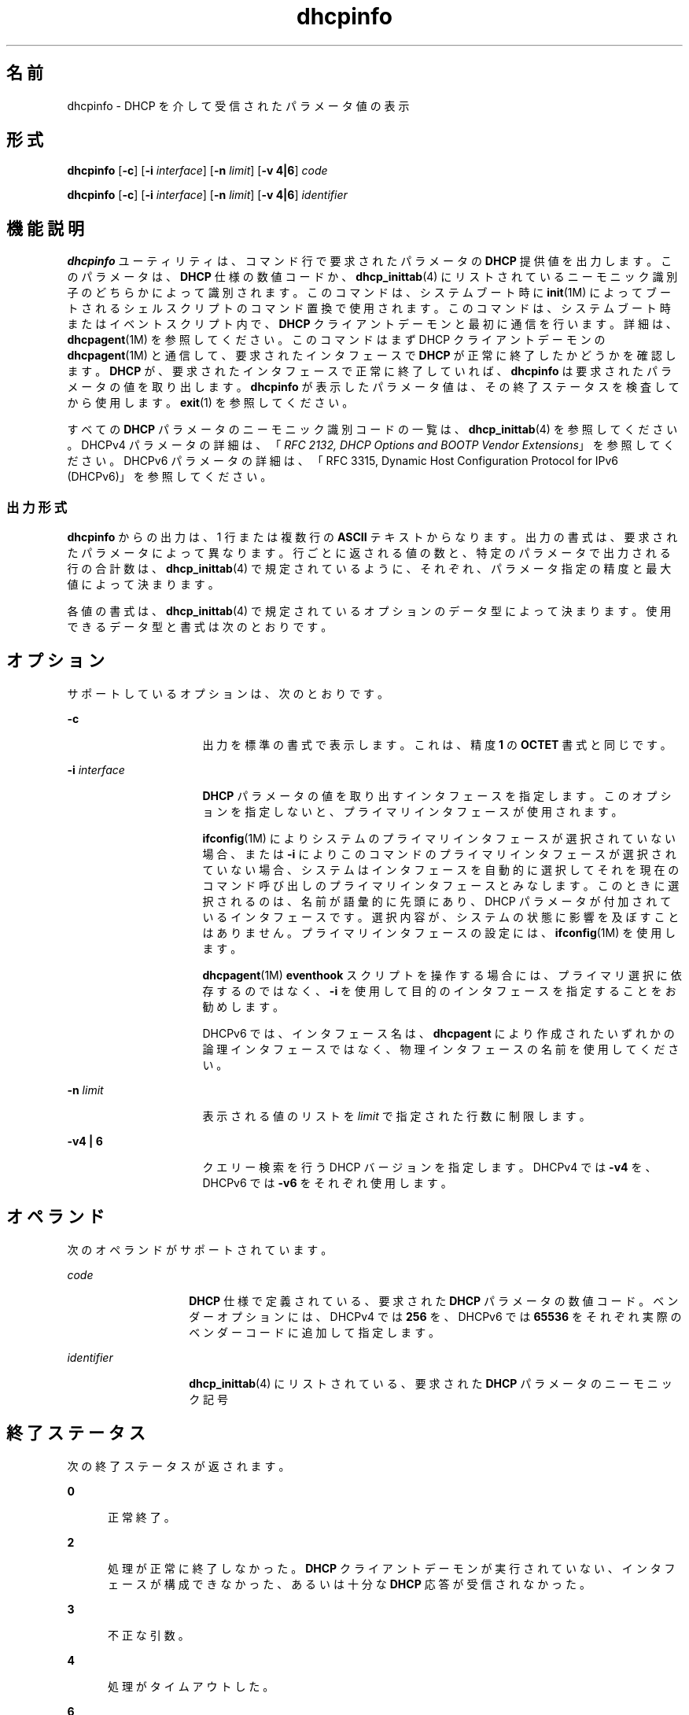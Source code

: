 '\" te
.\"  Copyright (c) 1992-1996 Competitive Automation, Inc. 
.\" Copyright (c) 2009, Sun Microsystems, Inc. All Rights Reserved.
.TH dhcpinfo 1 "2009 年 5 月 15 日" "SunOS 5.11" "ユーザーコマンド"
.SH 名前
dhcpinfo \- DHCP を介して受信されたパラメータ値の表示
.SH 形式
.LP
.nf
\fBdhcpinfo\fR [\fB-c\fR] [\fB-i\fR \fIinterface\fR] [\fB-n\fR \fIlimit\fR] [\fB-v 4|6\fR] \fIcode\fR
.fi

.LP
.nf
\fBdhcpinfo\fR [\fB-c\fR] [\fB-i\fR \fIinterface\fR] [\fB-n\fR \fIlimit\fR] [\fB-v 4|6\fR] \fIidentifier\fR
.fi

.SH 機能説明
.sp
.LP
\fBdhcpinfo\fR ユーティリティは、コマンド行で要求されたパラメータの \fBDHCP\fR 提供値を出力します。このパラメータは、\fBDHCP\fR 仕様の数値コードか、\fBdhcp_inittab\fR(4) にリストされているニーモニック識別子のどちらかによって識別されます。このコマンドは、システムブート時に \fBinit\fR(1M) によってブートされるシェルスクリプトのコマンド置換で使用されます。このコマンドは、システムブート時またはイベントスクリプト内で、\fBDHCP\fR クライアントデーモンと最初に通信を行います。詳細は、\fBdhcpagent\fR(1M) を参照してください。このコマンドはまず DHCP クライアントデーモンの \fBdhcpagent\fR(1M) と通信して、要求されたインタフェースで \fBDHCP\fR が正常に終了したかどうかを確認します。\fBDHCP\fR が、要求されたインタフェースで正常に終了していれば、\fBdhcpinfo\fR は要求されたパラメータの値を取り出します。\fBdhcpinfo\fR が表示したパラメータ値は、その終了ステータスを検査してから使用します。\fBexit\fR(1) を参照してください。
.sp
.LP
すべての \fBDHCP\fR パラメータのニーモニック識別コードの一覧は、\fBdhcp_inittab\fR(4) を参照してください。DHCPv4 パラメータの詳細は、「\fIRFC 2132, DHCP Options and BOOTP Vendor Extensions\fR」を参照してください。DHCPv6 パラメータの詳細は、「RFC 3315, Dynamic Host Configuration Protocol for IPv6 (DHCPv6)」を参照してください。
.SS "出力形式"
.sp
.LP
\fBdhcpinfo\fR からの出力は、1 行または複数行の \fBASCII\fR テキストからなります。出力の書式は、要求されたパラメータによって異なります。行ごとに返される値の数と、特定のパラメータで出力される行の合計数は、\fBdhcp_inittab\fR(4) で規定されているように、それぞれ、パラメータ指定の精度と最大値によって決まります。\fB\fR\fB\fR
.sp
.LP
各値の書式は、\fBdhcp_inittab\fR(4) で規定されているオプションのデータ型によって決まります。使用できるデータ型と書式は次のとおりです。 
.sp

.sp
.TS
tab();
cw(1.4i) cw(2.1i) cw(2i) 
lw(1.4i) lw(2.1i) lw(2i) 
.
データ型表記形式\fBdhcp_inittab\fR(4) 型
符号なし数値1 つまたは複数の 10 進数T{
\fBUNUMBER8\fR, \fBUNUMBER16\fR, \fBUNUMBER32\fR, \fBUNUMBER64\fR
T}
符号付き数値T{
1 つまたは複数の 10 進数、負符号を付けることができる
T}T{
\fBSNUMBER8\fR, \fBSNUMBER16\fR, \fBSNUMBER32\fR, \fBSNUMBER64\fR
T}
\fBIP\fR アドレス小数点付きの表記\fBIP\fR
IPv6 アドレスコロン区切りの表記\fBIPv6\fR
オクテットT{
\fB0x\fR の後に 2 桁の 16 進数が続く文字列
T}\fBOCTET\fR
文字列T{
0 個またはそれ以上の \fBASCII\fR 文字
T}\fBASCII\fR
DUIDDHCP 一意識別子のテキスト\fBDUID\fR
ドメイン名T{
RFC 1035 の書式に基づく標準のドット区切りドメイン名
T}\fBDOMAIN\fR
.TE

.SH オプション
.sp
.LP
サポートしているオプションは、次のとおりです。
.sp
.ne 2
.mk
.na
\fB\fB-c\fR\fR
.ad
.RS 16n
.rt  
出力を標準の書式で表示します。これは、精度 \fB1\fR の \fBOCTET\fR 書式と同じです。
.RE

.sp
.ne 2
.mk
.na
\fB\fB-i\fR \fIinterface\fR\fR
.ad
.RS 16n
.rt  
\fBDHCP\fR パラメータの値を取り出すインタフェースを指定します。このオプションを指定しないと、プライマリインタフェースが使用されます。
.sp
\fBifconfig\fR(1M) によりシステムのプライマリインタフェースが選択されていない場合、または \fB-i\fR によりこのコマンドのプライマリインタフェースが選択されていない場合、システムはインタフェースを自動的に選択してそれを現在のコマンド呼び出しのプライマリインタフェースとみなします。このときに選択されるのは、名前が語彙的に先頭にあり、DHCP パラメータが付加されているインタフェースです。選択内容が、システムの状態に影響を及ぼすことはありません。プライマリインタフェースの設定には、\fBifconfig\fR(1M) を使用します。 
.sp
\fBdhcpagent\fR(1M) \fBeventhook\fR スクリプトを操作する場合には、プライマリ選択に依存するのではなく、\fB-i\fR を使用して目的のインタフェースを指定することをお勧めします。
.sp
DHCPv6 では、インタフェース名は、\fBdhcpagent\fR により作成されたいずれかの論理インタフェースではなく、物理インタフェースの名前を使用してください。
.RE

.sp
.ne 2
.mk
.na
\fB\fB-n\fR \fIlimit\fR\fR
.ad
.RS 16n
.rt  
表示される値のリストを \fIlimit\fR で指定された行数に制限します。
.RE

.sp
.ne 2
.mk
.na
\fB\fB-v\fR\fB4 | 6\fR\fR
.ad
.RS 16n
.rt  
クエリー検索を行う DHCP バージョンを指定します。DHCPv4 では \fB-v4\fR を、DHCPv6 では \fB-v6\fR をそれぞれ使用します。
.RE

.SH オペランド
.sp
.LP
次のオペランドがサポートされています。
.sp
.ne 2
.mk
.na
\fB\fIcode\fR\fR
.ad
.RS 14n
.rt  
\fBDHCP\fR 仕様で定義されている、要求された \fBDHCP\fR パラメータの数値コード。ベンダーオプションには、DHCPv4 では \fB256\fR を、DHCPv6 では \fB65536\fR をそれぞれ実際のベンダーコードに追加して指定します。
.RE

.sp
.ne 2
.mk
.na
\fB\fIidentifier\fR\fR
.ad
.RS 14n
.rt  
\fBdhcp_inittab\fR(4) にリストされている、要求された \fBDHCP\fR パラメータのニーモニック記号
.RE

.SH 終了ステータス
.sp
.LP
次の終了ステータスが返されます。
.sp
.ne 2
.mk
.na
\fB\fB0\fR\fR
.ad
.RS 5n
.rt  
正常終了。
.RE

.sp
.ne 2
.mk
.na
\fB\fB2\fR\fR
.ad
.RS 5n
.rt  
処理が正常に終了しなかった。\fBDHCP\fR クライアントデーモンが実行されていない、インタフェースが構成できなかった、あるいは十分な \fBDHCP\fR 応答が受信されなかった。
.RE

.sp
.ne 2
.mk
.na
\fB\fB3\fR\fR
.ad
.RS 5n
.rt  
不正な引数。
.RE

.sp
.ne 2
.mk
.na
\fB\fB4\fR\fR
.ad
.RS 5n
.rt  
処理がタイムアウトした。
.RE

.sp
.ne 2
.mk
.na
\fB\fB6\fR\fR
.ad
.RS 5n
.rt  
起きるはずのないシステムエラーが発生しました。
.RE

.SH 属性
.sp
.LP
属性についての詳細は、マニュアルページの \fBattributes\fR(5) を参照してください。
.sp

.sp
.TS
tab() box;
cw(2.75i) |cw(2.75i) 
lw(2.75i) |lw(2.75i) 
.
属性タイプ属性値
_
使用条件system/core-os
_
インタフェースの安定性確実
.TE

.SH 関連項目
.sp
.LP
\fBdhcpagent\fR(1M), \fBifconfig\fR(1M), \fBinit\fR(1M), \fBdhcp_inittab\fR(4), \fBattributes\fR(5)
.sp
.LP
Alexander、S.、および R。『\fIRFC 2132, DHCP Options and BOOTP Vendor Extensions\fR』、Alexander, S. (Silicon Graphics, Inc)、R. Droms (Bucknell University) 共著、1997 年 3 月
.sp
.LP
『\fIRFC 3315, Dynamic Host Configuration Protocol for IPv6 (DHCPv6)\fR』、Droms, R. (Cisco Systems) 著、2003 年 7 月 
.sp
.LP
『\fIRFC 1035, Domain names - implementation and specification\fR』、Mockapetris, P.V. (ISI) 著、1987 年 11 月
